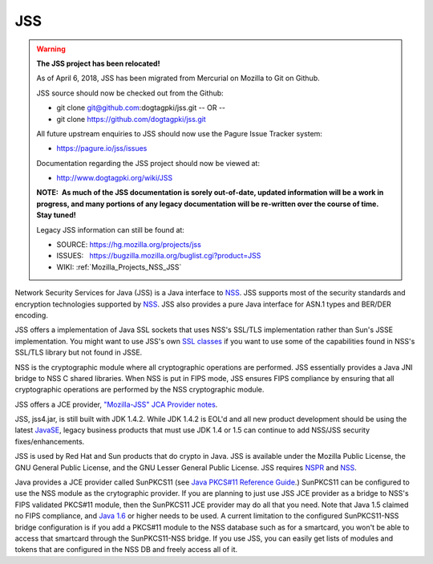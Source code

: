 .. _Mozilla_Projects_NSS_JSS:

===
JSS
===
.. warning::

   **The JSS project has been relocated!**

   As of April 6, 2018, JSS has been migrated from Mercurial on Mozilla to Git on Github.

   JSS source should now be checked out from the Github:

   -  git clone git@github.com:dogtagpki/jss.git
      -- OR --
   -  git clone https://github.com/dogtagpki/jss.git

   All future upstream enquiries to JSS should now use the Pagure Issue Tracker system:

   -  https://pagure.io/jss/issues

   Documentation regarding the JSS project should now be viewed at:

   -  http://www.dogtagpki.org/wiki/JSS

   **NOTE:  As much of the JSS documentation is sorely out-of-date, updated information will be a
   work in progress, and many portions of any legacy documentation will be re-written over the
   course of time.  Stay tuned!**

   Legacy JSS information can still be found at:

   -  SOURCE: https://hg.mozilla.org/projects/jss
   -  ISSUES:   https://bugzilla.mozilla.org/buglist.cgi?product=JSS
   -  WIKI:       
      :ref:`Mozilla_Projects_NSS_JSS`

Network Security Services for Java (JSS) is a Java interface to `NSS </en-US/docs/NSS>`__. JSS
supports most of the security standards and encryption technologies supported by
`NSS </en-US/docs/NSS_reference>`__. JSS also provides a pure Java interface for ASN.1 types and
BER/DER encoding.

JSS offers a implementation of Java SSL sockets that uses NSS's SSL/TLS implementation rather than
Sun's JSSE implementation. You might want to use JSS's own `SSL
classes <ftp://ftp.mozilla.org/pub/mozilla.org/security/jss/releases>`__ if you want to use some of
the capabilities found in NSS's SSL/TLS library but not found in JSSE.

NSS is the cryptographic module where all cryptographic operations are performed. JSS essentially
provides a Java JNI bridge to NSS C shared libraries. When NSS is put in FIPS mode, JSS ensures FIPS
compliance by ensuring that all cryptographic operations are performed by the NSS cryptographic
module.

JSS offers a JCE provider, `"Mozilla-JSS" JCA Provider notes <JSS/JSS_Provider_Notes>`__.

JSS, jss4.jar, is still built with JDK 1.4.2. While JDK 1.4.2 is EOL'd and all new product
development should be using the latest `JavaSE <http://java.sun.com/javase/downloads/index.jsp>`__,
legacy business products that must use JDK 1.4 or 1.5 can continue to add NSS/JSS security
fixes/enhancements.

JSS is used by Red Hat and Sun products that do crypto in Java. JSS is available under the Mozilla
Public License, the GNU General Public License, and the GNU Lesser General Public License. JSS
requires `NSPR </en-US/docs/NSPR>`__ and `NSS </en-US/docs/NSS>`__.

Java provides a JCE provider called SunPKCS11 (see `Java PKCS#11 Reference
Guide <http://download.java.net/jdk7/docs/technotes/guides/security/p11guide.html>`__.) SunPKCS11
can be configured to use the NSS module as the crytographic provider. If you are planning to just
use JSS JCE provider as a bridge to NSS's FIPS validated PKCS#11 module, then the SunPKCS11 JCE
provider may do all that you need. Note that Java 1.5 claimed no FIPS compliance, and `Java
1.6 <http://java.sun.com/javase/6/docs/technotes/guides/security/enhancements.html>`__ or higher
needs to be used. A current limitation to the configured SunPKCS11-NSS bridge configuration is if
you add a PKCS#11 module to the NSS database such as for a smartcard, you won't be able to access
that smartcard through the SunPKCS11-NSS bridge. If you use JSS, you can easily get lists of modules
and tokens that are configured in the NSS DB and freely access all of it.

+-------------------------------------------------+-------------------------------------------------+
| .. rubric:: Documentation                       | .. rubric:: Community                           |
|    :name: Documentation                         |    :name: Community                             |
|                                                 |                                                 |
| Before you use JSS, you should have a good      | -  View Mozilla Cryptography                    |
| understanding of the crypto technologies it     |    forums...{{DiscussionList("dev-tech-crypto", |
| uses. You might want to read these documents:   |    "mozilla.dev.tech.crypto")}}                 |
|                                                 |                                                 |
| -  `Introduction to Public-Key                  | .. rubric:: Related Topics                      |
|    Cryptography </en-US/do                      |    :name: Related_Topics                        |
| cs/Introduction_to_Public-Key_Cryptography>`__. |                                                 |
|    Explains the basic concepts of public-key    | -  `Security </en-US/docs/Security>`__          |
|    cryptography that underlie NSS and JSS.      |                                                 |
| -  `Introduction to                             |                                                 |
|    SSL </en-US/docs/Introduction_to_SSL>`__.    |                                                 |
|    Introduces the SSL protocol, including       |                                                 |
|    information about cryptographic ciphers      |                                                 |
|    supported by SSL and the steps involved in   |                                                 |
|    the SSL handshake.                           |                                                 |
|                                                 |                                                 |
| For information on downloading NSS releases,    |                                                 |
| see `NSS sources building                       |                                                 |
| testing <NSS_Sources_Building_Te                |                                                 |
| sting>:ref:`Mozilla_Projects_NSS_Sources_Building_Testing` |                                                 |
|                                                 |                                                 |
| Read `Using JSS <JSS/Using_JSS>`__ to get you   |                                                 |
| started with development after you've built and |                                                 |
| downloaded it.                                  |                                                 |
|                                                 |                                                 |
| .. rubric:: Release Notes                       |                                                 |
|    :name: Release_Notes                         |                                                 |
|                                                 |                                                 |
| -  `4.3.1 Release                               |                                                 |
|    Notes </4.3.1_Release_Notes>`__              |                                                 |
| -  `4.3 Release                                 |                                                 |
|    Notes </en-US/docs/JSS/4_3_ReleaseNotes>`__  |                                                 |
| -  `Older Release                               |                                                 |
|    Notes <http://www-archive.mozil              |                                                 |
| la.org/projects/security/pki/jss/index.html>`__ |                                                 |
|                                                 |                                                 |
| .. rubric:: Build Instructions                  |                                                 |
|    :name: Build_Instructions                    |                                                 |
|                                                 |                                                 |
| -  `Building JSS                                |                                                 |
|    4.4.x </en-US/docs/                          |                                                 |
| Mozilla/Projects/NSS/JSS/Build_instructions_for |                                                 |
| _JSS_4.4.x#build_instructions_for_jss_4.4.x>`__ |                                                 |
| -  `Building JSS                                |                                                 |
|    4.3.x </en-U                                 |                                                 |
| S/docs/JSS/Build_instructions_for_JSS_4.3.x>`__ |                                                 |
| -  `Older Build                                 |                                                 |
|    Instructions <http://www-archive.mozil       |                                                 |
| la.org/projects/security/pki/jss/index.html>`__ |                                                 |
|                                                 |                                                 |
| .. rubric:: Download or View Source             |                                                 |
|    :name: Download_or_View_Source               |                                                 |
|                                                 |                                                 |
| -  `Download binaries, source, and              |                                                 |
|    javadoc <ftp://ftp.mozilla                   |                                                 |
| .org/pub/mozilla.org/security/jss/releases/>`__ |                                                 |
| -  `View the source                             |                                                 |
|    online <http://m                             |                                                 |
| xr.mozilla.org/mozilla/source/security/jss/>`__ |                                                 |
|                                                 |                                                 |
| .. rubric:: Testing                             |                                                 |
|    :name: Testing                               |                                                 |
|                                                 |                                                 |
| -  `JSS                                         |                                                 |
|    tests <https://                              |                                                 |
| hg.mozilla.org/projects/jss/file/tip/README>`__ |                                                 |
|                                                 |                                                 |
| .. rubric:: Frequently Asked Questions          |                                                 |
|    :name: Frequently_Asked_Questions            |                                                 |
|                                                 |                                                 |
| -  `JSS FAQ <JSS/JSS_FAQ>`__                    |                                                 |
|                                                 |                                                 |
| Information on JSS planning can be found at     |                                                 |
| `wik                                            |                                                 |
| i.mozilla.org <http://wiki.mozilla.org/NSS>`__, |                                                 |
| including:                                      |                                                 |
|                                                 |                                                 |
| -  `NSS FIPS                                    |                                                 |
|    Validati                                     |                                                 |
| on <http://wiki.mozilla.org/FIPS_Validation>`__ |                                                 |
| -  `NSS Roadmap                                 |                                                 |
|                                                 |                                                 |
|   page <http://wiki.mozilla.org/NSS:Roadmap>`__ |                                                 |
+-------------------------------------------------+-------------------------------------------------+
